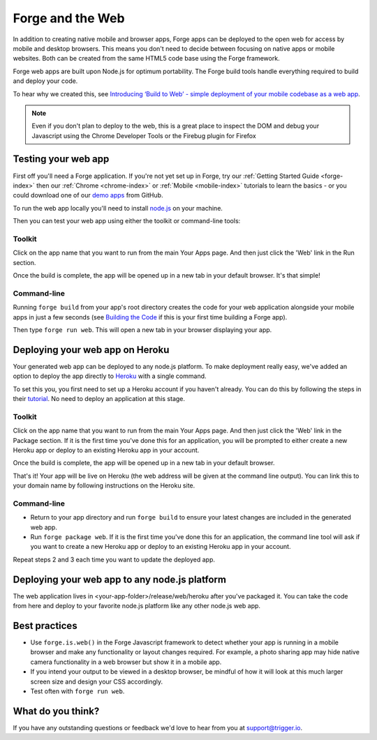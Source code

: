 .. _web-index:

Forge and the Web
=================================================

In addition to creating native mobile and browser apps, Forge apps can be deployed to the open web
for access by mobile and desktop browsers. This means you don't need to decide between focusing on
native apps or mobile websites. Both can be created from the same HTML5 code base using the Forge
framework.

Forge web apps are built upon Node.js for optimum portability. The Forge build tools handle everything
required to build and deploy your code.

To hear why we created this, see `Introducing ‘Build to Web’ - simple deployment of your mobile codebase as a web app <http://trigger.io/cross-platform-application-development-blog/2012/03/12/introducing-%E2%80%98build-to-web%E2%80%99-simple-deployment-of-your-mobile-codebase-as-a-web-app/>`_.


.. note:: Even if you don't plan to deploy to the web, this is a great place to inspect the DOM and debug your
   Javascript using the Chrome Developer Tools or the Firebug plugin for Firefox

Testing your web app
--------------------

First off you'll need a Forge application. If you're not yet set up in Forge, try our
:ref:`Getting Started Guide <forge-index>` then our :ref:`Chrome <chrome-index>` or
:ref:`Mobile <mobile-index>` tutorials to learn the basics - or you could download one of our
`demo apps <http://docs.trigger.io/en/v1.2/android/getting-started.html#building-the-code>`_
from GitHub.

To run the web app locally you'll need to install `node.js <http://www.nodejs.org>`_ on your machine.

Then you can test your web app using either the toolkit or command-line tools:

Toolkit
~~~~~~~~~~~~~

Click on the app name that you want to run from the main Your Apps page. And then just click the 'Web' link in the Run section.

.. image:: /_static/images/toolkit-run.png

Once the build is complete, the app will be opened up in a new tab in your default browser. It's that simple!

Command-line
~~~~~~~~~~~~~

Running ``forge build`` from your app's root directory creates the code for your web application alongside
your mobile apps in just a few seconds (see
`Building the Code <http://docs.trigger.io/en/v1.2/android/getting-started.html#building-the-code>`_
if this is your first time building a Forge app).

Then type ``forge run web``. This will open a new tab in your browser displaying your app.

Deploying your web app on Heroku
--------------------------------
Your generated web app can be deployed to any node.js platform. To make deployment really easy, we've
added an option to deploy the app directly to `Heroku <http://www.heroku.com>`_ with a single command.

To set this you, you first need to set up a Heroku account if you haven't already. You can do this by following the steps in their `tutorial <http://devcenter.heroku.com/articles/quickstart>`_. No need to deploy an application at this stage.

Toolkit
~~~~~~~~~~~~~

Click on the app name that you want to run from the main Your Apps page. And then just click the 'Web' link in the Package section. If it is the first time you've done this for an application, you will be prompted to either create a new Heroku app or deploy to an existing Heroku app in your account.

.. image:: /_static/images/toolkit-heroku.png

Once the build is complete, the app will be opened up in a new tab in your default browser.

That's it! Your app will be live on Heroku (the web address will be given at the command line output).
You can link this to your domain name by following instructions on the Heroku site.

Command-line
~~~~~~~~~~~~~

* Return to your app directory and run ``forge build`` to ensure your latest changes are included in the
  generated web app.
* Run ``forge package web``. If it is the first time you've done this for an application, the command line tool
  will ask if you want to create a new Heroku app or deploy to an existing Heroku app in your account.

Repeat steps 2 and 3 each time you want to update the deployed app.

Deploying your web app to any node.js platform
----------------------------------------------
The web application lives in <your-app-folder>/release/web/heroku after you've packaged it. You can take
the code from here and deploy to your favorite node.js platform like any other node.js web app.

Best practices
--------------
* Use ``forge.is.web()`` in the Forge Javascript framework to detect whether your app is running in a
  mobile browser and make any functionality or layout changes required. For example, a photo sharing app may
  hide native camera functionality in a web browser but show it in a mobile app.

* If you intend your output to be viewed in a desktop browser, be mindful of how it will look at this much
  larger screen size and design your CSS accordingly.

* Test often with ``forge run web``.

What do you think?
------------------
If you have any outstanding questions or feedback we'd love to hear from you at support@trigger.io.
